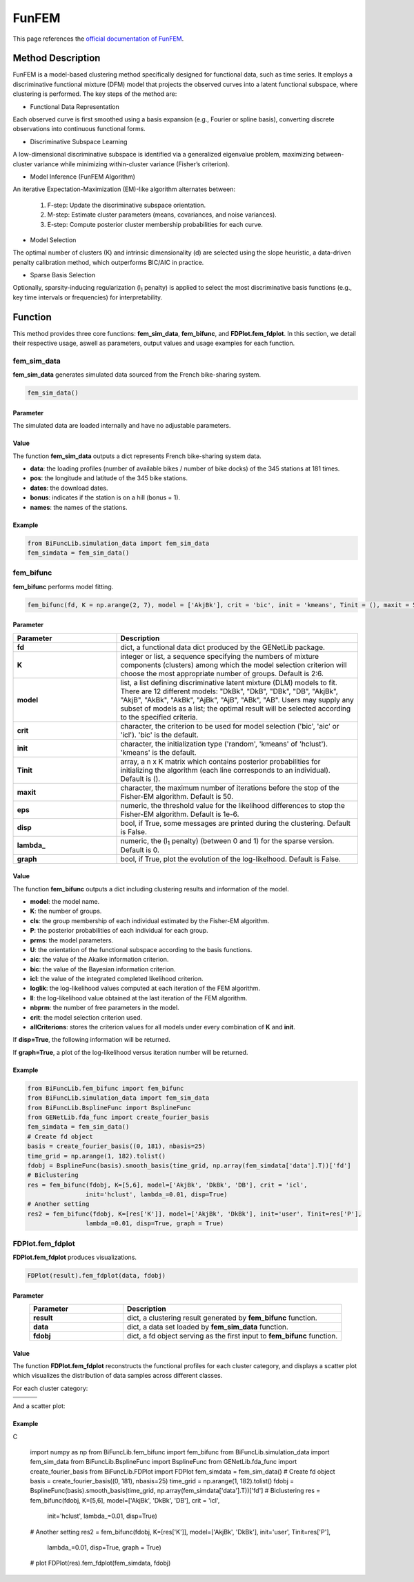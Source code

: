 FunFEM
=========================

.. _funfem-label:

This page references the `official documentation of FunFEM <https://cran.r-project.org/web/packages/funFEM/funFEM.pdf>`_.

Method Description
------------------
FunFEM is a model-based clustering method specifically designed for functional data, such as time series. It employs a discriminative functional mixture (DFM) model that projects the observed curves into a latent functional subspace, where clustering is performed. The key steps of the method are:

- Functional Data Representation

Each observed curve is first smoothed using a basis expansion (e.g., Fourier or spline basis), converting discrete observations into continuous functional forms.

- Discriminative Subspace Learning

A low-dimensional discriminative subspace is identified via a generalized eigenvalue problem, maximizing between-cluster variance while minimizing within-cluster variance (Fisher’s criterion).

- Model Inference (FunFEM Algorithm)

An iterative Expectation-Maximization (EM)-like algorithm alternates between:

    1. F-step: Update the discriminative subspace orientation.
    2. M-step: Estimate cluster parameters (means, covariances, and noise variances).
    3. E-step: Compute posterior cluster membership probabilities for each curve.

- Model Selection

The optimal number of clusters (K) and intrinsic dimensionality (d) are selected using the slope heuristic, a data-driven penalty calibration method, which outperforms BIC/AIC in practice.

- Sparse Basis Selection

Optionally, sparsity-inducing regularization (l\ :sub:`1` penalty) is applied to select the most discriminative basis functions (e.g., key time intervals or frequencies) for interpretability.

Function
--------------
This method provides three core functions: **fem_sim_data**, **fem_bifunc**, and **FDPlot.fem_fdplot**.
In this section, we detail their respective usage, aswell as parameters, output values and usage examples for each function. 

fem_sim_data
~~~~~~~~~~~~~~~
**fem_sim_data** generates simulated data sourced from the French bike-sharing system.

.. code-block:: python

    fem_sim_data()

Parameter
^^^^^^^^^^
The simulated data are loaded internally and have no adjustable parameters.

Value
^^^^^^^^^
The function **fem_sim_data** outputs a dict represents French bike-sharing system data.

- **data**: the loading profiles (number of available bikes / number of bike docks) of the 345 stations at 181 times.

- **pos**: the longitude and latitude of the 345 bike stations.

- **dates**: the download dates.

- **bonus**: indicates if the station is on a hill (bonus = 1).

- **names**: the names of the stations.

Example
^^^^^^^^
.. code-block:: python

    from BiFuncLib.simulation_data import fem_sim_data
    fem_simdata = fem_sim_data()

fem_bifunc
~~~~~~~~~~~~~
**fem_bifunc** performs model fitting.

.. code-block:: python

    fem_bifunc(fd, K = np.arange(2, 7), model = ['AkjBk'], crit = 'bic', init = 'kmeans', Tinit = (), maxit = 50, eps = 1e-6, disp = False, lambda_ = 0, graph = False)

Parameter
^^^^^^^^^^

.. list-table:: 
   :widths: 30 70
   :header-rows: 1
   :align: center

   * - Parameter
     - Description
   * - **fd**
     - dict, a functional data dict produced by the GENetLib package.
   * - **K**
     - integer or list, a sequence specifying the numbers of mixture components (clusters) among which the model selection criterion will choose the most appropriate number of groups. Default is 2:6.
   * - **model**
     - list, a list defining discriminative latent mixture (DLM) models to fit. There are 12 different models: "DkBk", "DkB", "DBk", "DB", "AkjBk", "AkjB", "AkBk", "AkBk", "AjBk", "AjB", "ABk", "AB". Users may supply any subset of models as a list; the optimal result will be selected according to the specified criteria.
   * - **crit**
     - character, the criterion to be used for model selection ('bic', 'aic' or 'icl'). 'bic' is the default.
   * - **init**
     - character, the initialization type ('random', 'kmeans' of 'hclust'). 'kmeans' is the default.
   * - **Tinit**
     - array, a n x K matrix which contains posterior probabilities for initializing the algorithm (each line corresponds to an individual). Default is ().
   * - **maxit**
     - character, the maximum number of iterations before the stop of the Fisher-EM algorithm. Default is 50.
   * - **eps**
     - numeric, the threshold value for the likelihood differences to stop the Fisher-EM algorithm. Default is 1e-6.
   * - **disp**
     - bool, if True, some messages are printed during the clustering. Default is False.
   * - **lambda_**
     - numeric, the (l\ :sub:`1` penalty) (between 0 and 1) for the sparse version. Default is 0.
   * - **graph**
     - bool, if True, plot the evolution of the log-likelhood. Default is False.

Value
^^^^^^^^^
The function **fem_bifunc** outputs a dict including clustering results and information of the model.

- **model**: the model name.

- **K**: the number of groups.

- **cls**: the group membership of each individual estimated by the Fisher-EM algorithm.

- **P**: the posterior probabilities of each individual for each group.

- **prms**: the model parameters.

- **U**: the orientation of the functional subspace according to the basis functions.

- **aic**: the value of the Akaike information criterion.

- **bic**: the value of the Bayesian information criterion.

- **icl**: the value of the integrated completed likelihood criterion.

- **loglik**: the log-likelihood values computed at each iteration of the FEM algorithm.

- **ll**: the log-likelihood value obtained at the last iteration of the FEM algorithm.

- **nbprm**: the number of free parameters in the model.

- **crit**: the model selection criterion used.

- **allCriterions**: stores the criterion values for all models under every combination of **K** and **init**.

If **disp=True**, the following information will be returned. 

.. image:: /_static/fem_res.png
   :width: 700
   :align: center

If **graph=True**, a plot of the log-likelihood versus iteration number will be returned.

.. image:: /_static/fem_ll.png
   :width: 400
   :align: center

Example
^^^^^^^^
.. code-block:: python
  
    from BiFuncLib.fem_bifunc import fem_bifunc
    from BiFuncLib.simulation_data import fem_sim_data
    from BiFuncLib.BsplineFunc import BsplineFunc
    from GENetLib.fda_func import create_fourier_basis
    fem_simdata = fem_sim_data()
    # Create fd object
    basis = create_fourier_basis((0, 181), nbasis=25)
    time_grid = np.arange(1, 182).tolist()
    fdobj = BsplineFunc(basis).smooth_basis(time_grid, np.array(fem_simdata['data'].T))['fd']
    # Biclustering
    res = fem_bifunc(fdobj, K=[5,6], model=['AkjBk', 'DkBk', 'DB'], crit = 'icl',
                    init='hclust', lambda_=0.01, disp=True)
    # Another setting
    res2 = fem_bifunc(fdobj, K=[res['K']], model=['AkjBk', 'DkBk'], init='user', Tinit=res['P'], 
                    lambda_=0.01, disp=True, graph = True)

FDPlot.fem_fdplot
~~~~~~~~~~~~~~~~~~
**FDPlot.fem_fdplot** produces visualizations.

.. code-block:: python

    FDPlot(result).fem_fdplot(data, fdobj)


Parameter
^^^^^^^^^^
.. list-table:: 
   :widths: 30 70
   :header-rows: 1
   :align: center

   * - Parameter
     - Description
   * - **result**
     - dict, a clustering result generated by **fem_bifunc** function.
   * - **data**
     - dict, a data set loaded by **fem_sim_data** function.
   * - **fdobj**
     - dict, a fd object serving as the first input to **fem_bifunc** function.


Value
^^^^^^^^^
The function **FDPlot.fem_fdplot** reconstructs the functional profiles for each cluster category,
and displays a scatter plot which visualizes the distribution of data samples across different classes.

For each cluster category:

.. table:: 
   :class: tight-table

   +----------+----------+----------+
   | |fig1|   | |fig2|   | |fig3|   |
   +----------+----------+----------+
   | |fig4|   | |fig5|   | |fig6|   |
   +----------+----------+----------+

.. |fig1| image:: /_static/fem_clus1.png
   :width: 300px
.. |fig2| image:: /_static/fem_clus2.png
   :width: 300px
.. |fig3| image:: /_static/fem_clus3.png
   :width: 300px
.. |fig4| image:: /_static/fem_clus4.png
   :width: 300px
.. |fig5| image:: /_static/fem_clus5.png
   :width: 300px
.. |fig6| image:: /_static/fem_clus6.png
   :width: 300px


And a scatter plot:

.. image:: /_static/fem_cluster.png
   :width: 400
   :align: center


Example
^^^^^^^^
C
  
    import numpy as np
    from BiFuncLib.fem_bifunc import fem_bifunc
    from BiFuncLib.simulation_data import fem_sim_data
    from BiFuncLib.BsplineFunc import BsplineFunc
    from GENetLib.fda_func import create_fourier_basis
    from BiFuncLib.FDPlot import FDPlot
    fem_simdata = fem_sim_data()
    # Create fd object
    basis = create_fourier_basis((0, 181), nbasis=25)
    time_grid = np.arange(1, 182).tolist()
    fdobj = BsplineFunc(basis).smooth_basis(time_grid, np.array(fem_simdata['data'].T))['fd']
    # Biclustering
    res = fem_bifunc(fdobj, K=[5,6], model=['AkjBk', 'DkBk', 'DB'], crit = 'icl',
                    init='hclust', lambda_=0.01, disp=True)
    # Another setting
    res2 = fem_bifunc(fdobj, K=[res['K']], model=['AkjBk', 'DkBk'], init='user', Tinit=res['P'], 
                    lambda_=0.01, disp=True, graph = True)
    # plot
    FDPlot(res).fem_fdplot(fem_simdata, fdobj)


